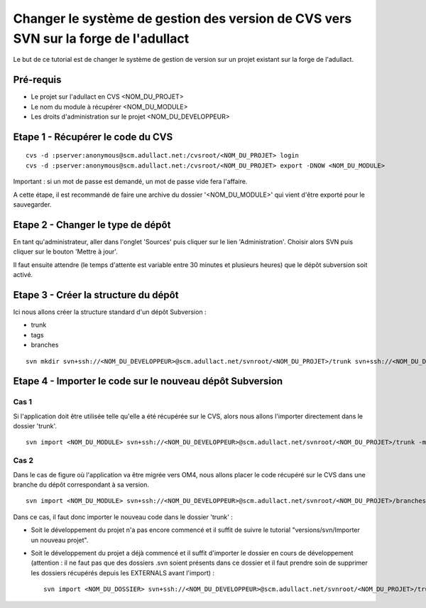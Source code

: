 .. _cvs2svn:

####################################################################################
Changer le système de gestion des version de CVS vers SVN sur la forge de l'adullact
####################################################################################


Le but de ce tutorial est de changer le système de gestion de version sur un
projet existant sur la forge de l'adullact.


**********
Pré-requis
**********

* Le projet sur l'adullact en CVS <NOM_DU_PROJET>
* Le nom du module à récupérer <NOM_DU_MODULE>
* Les droits d'administration sur le projet <NOM_DU_DEVELOPPEUR>


**********************************
Etape 1 - Récupérer le code du CVS
**********************************

::

    cvs -d :pserver:anonymous@scm.adullact.net:/cvsroot/<NOM_DU_PROJET> login
    cvs -d :pserver:anonymous@scm.adullact.net:/cvsroot/<NOM_DU_PROJET> export -DNOW <NOM_DU_MODULE>

Important : si un mot de passe est demandé, un mot de passe vide fera l'affaire.

A cette étape, il est recommandé de faire une archive du dossier
'<NOM_DU_MODULE>' qui vient d'être exporté pour le sauvegarder.


**********************************
Etape 2 - Changer le type de dépôt
**********************************

En tant qu'administrateur, aller dans l'onglet 'Sources' puis cliquer sur le
lien 'Administration'. Choisir alors SVN puis cliquer sur le bouton 'Mettre à
jour'.

Il faut ensuite attendre (le temps d'attente est variable entre 30 minutes et
plusieurs heures) que le dépôt subversion soit activé.


*************************************
Etape 3 - Créer la structure du dépôt
*************************************

Ici nous allons créer la structure standard d'un dépôt Subversion :

* trunk
* tags
* branches

::

    svn mkdir svn+ssh://<NOM_DU_DEVELOPPEUR>@scm.adullact.net/svnroot/<NOM_DU_PROJET>/trunk svn+ssh://<NOM_DU_DEVELOPPEUR>@scm.adullact.net/svnroot/<NOM_DU_PROJET>/tags svn+ssh://<NOM_DU_DEVELOPPEUR>@scm.adullact.net/svnroot/<NOM_DU_PROJET>/branches -m "Création de la structure du dépôt Subversion"


**********************************************************
Etape 4 - Importer le code sur le nouveau dépôt Subversion
**********************************************************

=====
Cas 1
=====

Si l'application doit être utilisée telle qu'elle a été récupérée sur le CVS,
alors nous allons l'importer directement dans le dossier 'trunk'. ::

    svn import <NOM_DU_MODULE> svn+ssh://<NOM_DU_DEVELOPPEUR>@scm.adullact.net/svnroot/<NOM_DU_PROJET>/trunk -m "Import de la version de l'application anciennement sous CVS"


=====
Cas 2
=====

Dans le cas de figure où l'application va être migrée vers OM4, nous allons
placer le code récupéré sur le CVS dans une branche du dépôt correspondant à sa
version. ::

    svn import <NOM_DU_MODULE> svn+ssh://<NOM_DU_DEVELOPPEUR>@scm.adullact.net/svnroot/<NOM_DU_PROJET>/branches/1.x -m "Import de la version de l'application anciennement sous CVS"


Dans ce cas, il faut donc importer le nouveau code dans le dossier 'trunk' :

* Soit le développement du projet n'a pas encore commencé et il suffit de
  suivre le tutorial "versions/svn/Importer un nouveau projet".

* Soit le développement du projet a déjà commencé et il suffit d'importer le
  dossier en cours de développement (attention : il ne faut pas que des
  dossiers .svn soient présents dans ce dossier et il faut prendre soin de
  supprimer les dossiers récupérés depuis les EXTERNALS avant l'import) : ::

    svn import <NOM_DU_DOSSIER> svn+ssh://<NOM_DU_DEVELOPPEUR>@scm.adullact.net/svnroot/<NOM_DU_PROJET>/trunk -m "Import initial de l'application"


